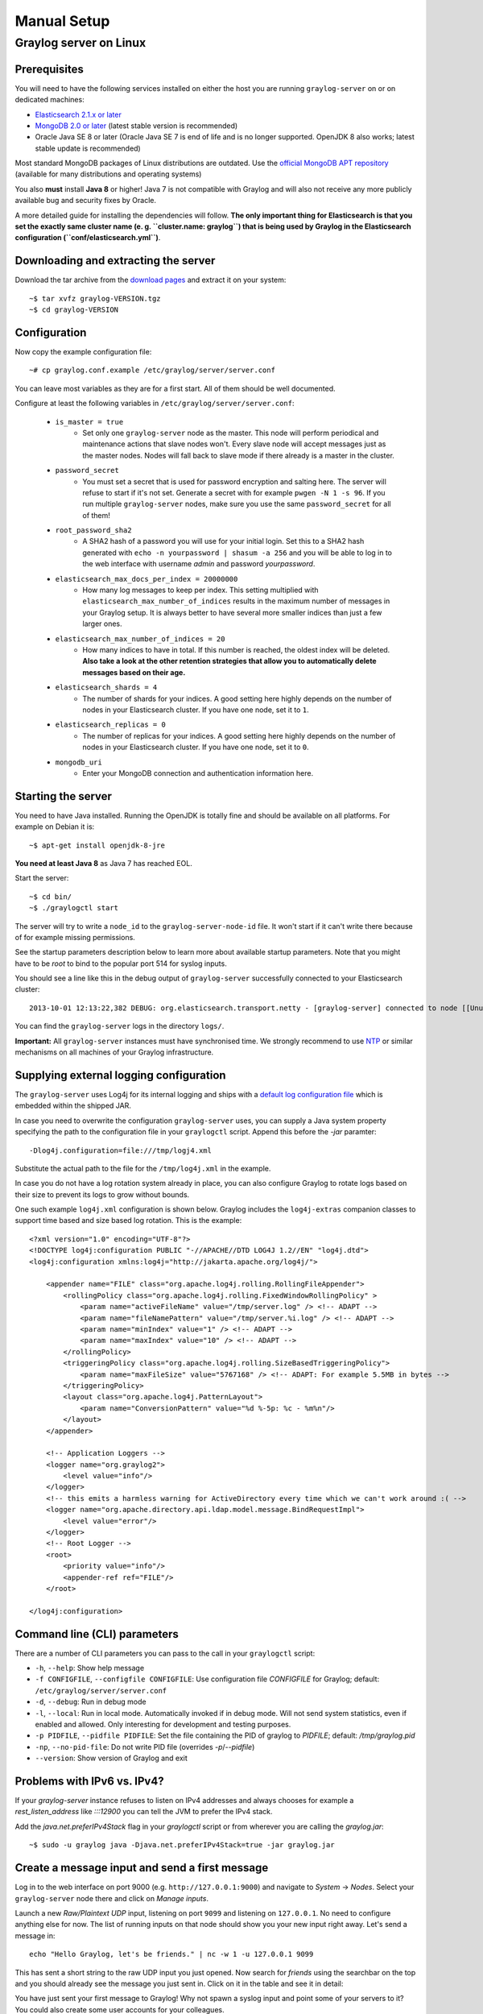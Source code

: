 ************
Manual Setup
************

Graylog server on Linux
=======================

Prerequisites
^^^^^^^^^^^^^

You will need to have the following services installed on either the host you are running ``graylog-server`` on or on dedicated machines:

* `Elasticsearch 2.1.x or later <https://www.elastic.co/downloads/elasticsearch>`_
* `MongoDB 2.0 or later <https://docs.mongodb.org/manual/administration/install-on-linux/>`_ (latest stable version is recommended)
* Oracle Java SE 8 or later (Oracle Java SE 7 is end of life and is no longer supported. OpenJDK 8 also works; latest stable update is recommended)

Most standard MongoDB packages of Linux distributions are outdated. Use the `official MongoDB APT repository <http://docs.mongodb.org/manual/tutorial/install-mongodb-on-debian/>`_
(available for many distributions and operating systems)

You also **must** install **Java 8** or higher! Java 7 is not compatible with Graylog and will also not receive any more publicly available bug and security
fixes by Oracle.

A more detailed guide for installing the dependencies will follow. **The only important thing for Elasticsearch is that you set
the exactly same cluster name (e. g. ``cluster.name: graylog``) that is being used by Graylog in the Elasticsearch configuration (``conf/elasticsearch.yml``)**.

Downloading and extracting the server
^^^^^^^^^^^^^^^^^^^^^^^^^^^^^^^^^^^^^

Download the tar archive from the `download pages <https://www.graylog.org/download/>`_ and extract it on your system::

  ~$ tar xvfz graylog-VERSION.tgz
  ~$ cd graylog-VERSION

Configuration
^^^^^^^^^^^^^

Now copy the example configuration file::

  ~# cp graylog.conf.example /etc/graylog/server/server.conf

You can leave most variables as they are for a first start. All of them should be well documented.

Configure at least the following variables in ``/etc/graylog/server/server.conf``:

 * ``is_master = true``
    * Set only one ``graylog-server`` node as the master. This node will perform periodical and maintenance actions that slave nodes won't.
      Every slave node will accept messages just as the master nodes. Nodes will fall back to slave mode if there already is a master in the
      cluster.
 * ``password_secret``
    * You must set a secret that is used for password encryption and salting here. The server will refuse to start if it's not set. Generate
      a secret with for example ``pwgen -N 1 -s 96``.  If you run multiple ``graylog-server`` nodes, make sure you use the same
      ``password_secret`` for all of them!
 * ``root_password_sha2``
    * A SHA2 hash of a password you will use for your initial login. Set this to a SHA2 hash generated with ``echo -n yourpassword | shasum -a 256``
      and you will be able to log in to the web interface with username *admin* and password *yourpassword*.
 * ``elasticsearch_max_docs_per_index = 20000000``
    * How many log messages to keep per index. This setting multiplied with ``elasticsearch_max_number_of_indices`` results in the maximum number of
      messages in your Graylog setup. It is always better to have several more smaller indices than just a few larger ones.
 * ``elasticsearch_max_number_of_indices = 20``
    * How many indices to have in total. If this number is reached, the oldest index will be deleted. **Also take a look at the other retention
      strategies that allow you to automatically delete messages based on their age.**
 * ``elasticsearch_shards = 4``
    * The number of shards for your indices. A good setting here highly depends on the number of nodes in your Elasticsearch cluster. If you have
      one node, set it to ``1``.
 * ``elasticsearch_replicas = 0``
     * The number of replicas for your indices. A good setting here highly depends on the number of nodes in your Elasticsearch cluster. If you
       have one node, set it to ``0``.
 * ``mongodb_uri``
    * Enter your MongoDB connection and authentication information here.

Starting the server
^^^^^^^^^^^^^^^^^^^

You need to have Java installed. Running the OpenJDK is totally fine and should be available on all platforms. For example on Debian it is::

  ~$ apt-get install openjdk-8-jre

**You need at least Java 8** as Java 7 has reached EOL.

Start the server::

  ~$ cd bin/
  ~$ ./graylogctl start

The server will try to write a ``node_id`` to the ``graylog-server-node-id`` file. It won't start if it can't write there because of for
example missing permissions.

See the startup parameters description below to learn more about available startup parameters. Note that you might have to be `root`
to bind to the popular port 514 for syslog inputs.

You should see a line like this in the debug output of ``graylog-server`` successfully connected to your Elasticsearch cluster::

  2013-10-01 12:13:22,382 DEBUG: org.elasticsearch.transport.netty - [graylog-server] connected to node [[Unuscione, Angelo][thN_gIBkQDm2ab7k-2Zaaw][inet[/10.37.160.227:9300]]]

You can find the ``graylog-server`` logs in the directory ``logs/``.

**Important:** All ``graylog-server`` instances must have synchronised time. We strongly recommend to use
`NTP <http://en.wikipedia.org/wiki/Network_Time_Protocol>`_ or similar mechanisms on all machines of your Graylog infrastructure.

Supplying external logging configuration
^^^^^^^^^^^^^^^^^^^^^^^^^^^^^^^^^^^^^^^^

The ``graylog-server`` uses Log4j for its internal logging and ships with a
`default log configuration file <https://github.com/Graylog2/graylog2-server/blob/1.3/graylog2-bootstrap/src/main/resources/log4j.xml>`_
which is embedded within the shipped JAR.

In case you need to overwrite the configuration ``graylog-server`` uses, you can supply a Java system property specifying the path to
the configuration file in your ``graylogctl`` script. Append this before the `-jar` paramter::

  -Dlog4j.configuration=file:///tmp/logj4.xml

Substitute the actual path to the file for the ``/tmp/log4j.xml`` in the example.

In case you do not have a log rotation system already in place, you can also configure Graylog to rotate logs based on their size to prevent its
logs to grow without bounds.

One such example ``log4j.xml`` configuration is shown below. Graylog includes the ``log4j-extras`` companion classes to support time based and size
based log rotation. This is the example::

  <?xml version="1.0" encoding="UTF-8"?>
  <!DOCTYPE log4j:configuration PUBLIC "-//APACHE//DTD LOG4J 1.2//EN" "log4j.dtd">
  <log4j:configuration xmlns:log4j="http://jakarta.apache.org/log4j/">

      <appender name="FILE" class="org.apache.log4j.rolling.RollingFileAppender">
          <rollingPolicy class="org.apache.log4j.rolling.FixedWindowRollingPolicy" >
              <param name="activeFileName" value="/tmp/server.log" /> <!-- ADAPT -->
              <param name="fileNamePattern" value="/tmp/server.%i.log" /> <!-- ADAPT -->
              <param name="minIndex" value="1" /> <!-- ADAPT -->
              <param name="maxIndex" value="10" /> <!-- ADAPT -->
          </rollingPolicy>
          <triggeringPolicy class="org.apache.log4j.rolling.SizeBasedTriggeringPolicy">
              <param name="maxFileSize" value="5767168" /> <!-- ADAPT: For example 5.5MB in bytes -->
          </triggeringPolicy>
          <layout class="org.apache.log4j.PatternLayout">
              <param name="ConversionPattern" value="%d %-5p: %c - %m%n"/>
          </layout>
      </appender>

      <!-- Application Loggers -->
      <logger name="org.graylog2">
          <level value="info"/>
      </logger>
      <!-- this emits a harmless warning for ActiveDirectory every time which we can't work around :( -->
      <logger name="org.apache.directory.api.ldap.model.message.BindRequestImpl">
          <level value="error"/>
      </logger>
      <!-- Root Logger -->
      <root>
          <priority value="info"/>
          <appender-ref ref="FILE"/>
      </root>

  </log4j:configuration>

Command line (CLI) parameters
^^^^^^^^^^^^^^^^^^^^^^^^^^^^^

There are a number of CLI parameters you can pass to the call in your ``graylogctl`` script:

* ``-h``, ``--help``: Show help message
* ``-f CONFIGFILE``, ``--configfile CONFIGFILE``: Use configuration file `CONFIGFILE` for Graylog; default: ``/etc/graylog/server/server.conf``
* ``-d``, ``--debug``: Run in debug mode
* ``-l``, ``--local``: Run in local mode. Automatically invoked if in debug mode. Will not send system statistics, even if enabled and allowed. Only interesting for development and testing purposes.
* ``-p PIDFILE``, ``--pidfile PIDFILE``: Set the file containing the PID of graylog to `PIDFILE`; default: `/tmp/graylog.pid`
* ``-np``, ``--no-pid-file``: Do not write PID file (overrides `-p`/`--pidfile`)
* ``--version``: Show version of Graylog and exit

Problems with IPv6 vs. IPv4?
^^^^^^^^^^^^^^^^^^^^^^^^^^^^

If your `graylog-server` instance refuses to listen on IPv4 addresses and always chooses for example a `rest_listen_address` like `:::12900`
you can tell the JVM to prefer the IPv4 stack.

Add the `java.net.preferIPv4Stack` flag in your `graylogctl` script or from wherever you are calling the `graylog.jar`::

    ~$ sudo -u graylog java -Djava.net.preferIPv4Stack=true -jar graylog.jar

Create a message input and send a first message
^^^^^^^^^^^^^^^^^^^^^^^^^^^^^^^^^^^^^^^^^^^^^^^

Log in to the web interface on port 9000 (e.g. ``http://127.0.0.1:9000``) and navigate to *System* -> *Nodes*. Select your ``graylog-server`` node there and click on *Manage inputs*.

.. image:: /images/create_input.png

Launch a new *Raw/Plaintext UDP* input, listening on port ``9099`` and listening on ``127.0.0.1``. No need to configure anything else for now.
The list of running inputs on that node should show you your new input right away. Let's send a message in::

  echo "Hello Graylog, let's be friends." | nc -w 1 -u 127.0.0.1 9099

This has sent a short string to the raw UDP input you just opened. Now search for *friends* using the searchbar on the top and you should already
see the message you just sent in. Click on it in the table and see it in detail:

.. image:: /images/setup_1.png

You have just sent your first message to Graylog! Why not spawn a syslog input and point some of your servers to it? You could also create some user
accounts for your colleagues.

HTTPS
^^^^^

Enabling HTTPS is easy. Just start the web interface TLS support in the ``/etc/graylog/server/server.conf`` like this::

  web_enable_tls=true

This will generate self-signed certificate. To use proper certificates you must provide a PEM-encoded private key in PKCS#8 format and a X.509 certificate.
Most certificate authorities provide instructions on how to create such keys and certificates.

The OpenSSL documentation also provides `examples on how to handle PKCS#8 files <https://www.openssl.org/docs/manmaster/apps/pkcs8.html#EXAMPLES>`_.

* ``web_tls_cert_file`` The X.509 certificate file (PEM-encoded) to use for securing the web interface port.
* ``web_tls_key_file`` The private key in PKCS#8 format (PEM-encoded) to use for securing the web interface port.
* ``web_tls_key_password`` The password, defaults to a blank password
